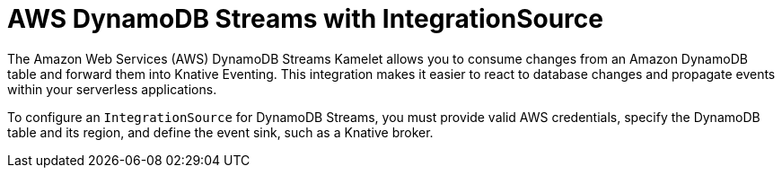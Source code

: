 // Module included in the following assemblies:
//
// * /serverless/eventing/event-sources/serverless-integrationsource.adoc

:_mod-docs-content-type: CONCEPT
[id="serverless-integrationsource-aws-dynamodb-streams_{context}"]
= AWS DynamoDB Streams with IntegrationSource

The Amazon Web Services (AWS) DynamoDB Streams Kamelet allows you to consume changes from an Amazon DynamoDB table and forward them into Knative Eventing. This integration makes it easier to react to database changes and propagate events within your serverless applications.

To configure an `IntegrationSource` for DynamoDB Streams, you must provide valid AWS credentials, specify the DynamoDB table and its region, and define the event sink, such as a Knative broker.
